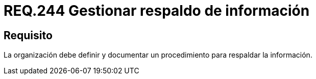 :slug: rules/244/
:category: rules
:description: En el presente documento se detallan los requerimientos de seguridad relacionados a la gestión adecuada del proceso de negocio con el que cuenta una organización. En este caso, se recomienda que la organización defina y documente un procedimiento para el respaldo de información.
:keywords: Respaldar, Seguridad, Organización, Documentar, Procedimiento, Información.
:rules: yes

= REQ.244 Gestionar respaldo de información

== Requisito

La organización debe definir
y documentar un procedimiento
para respaldar la información.
